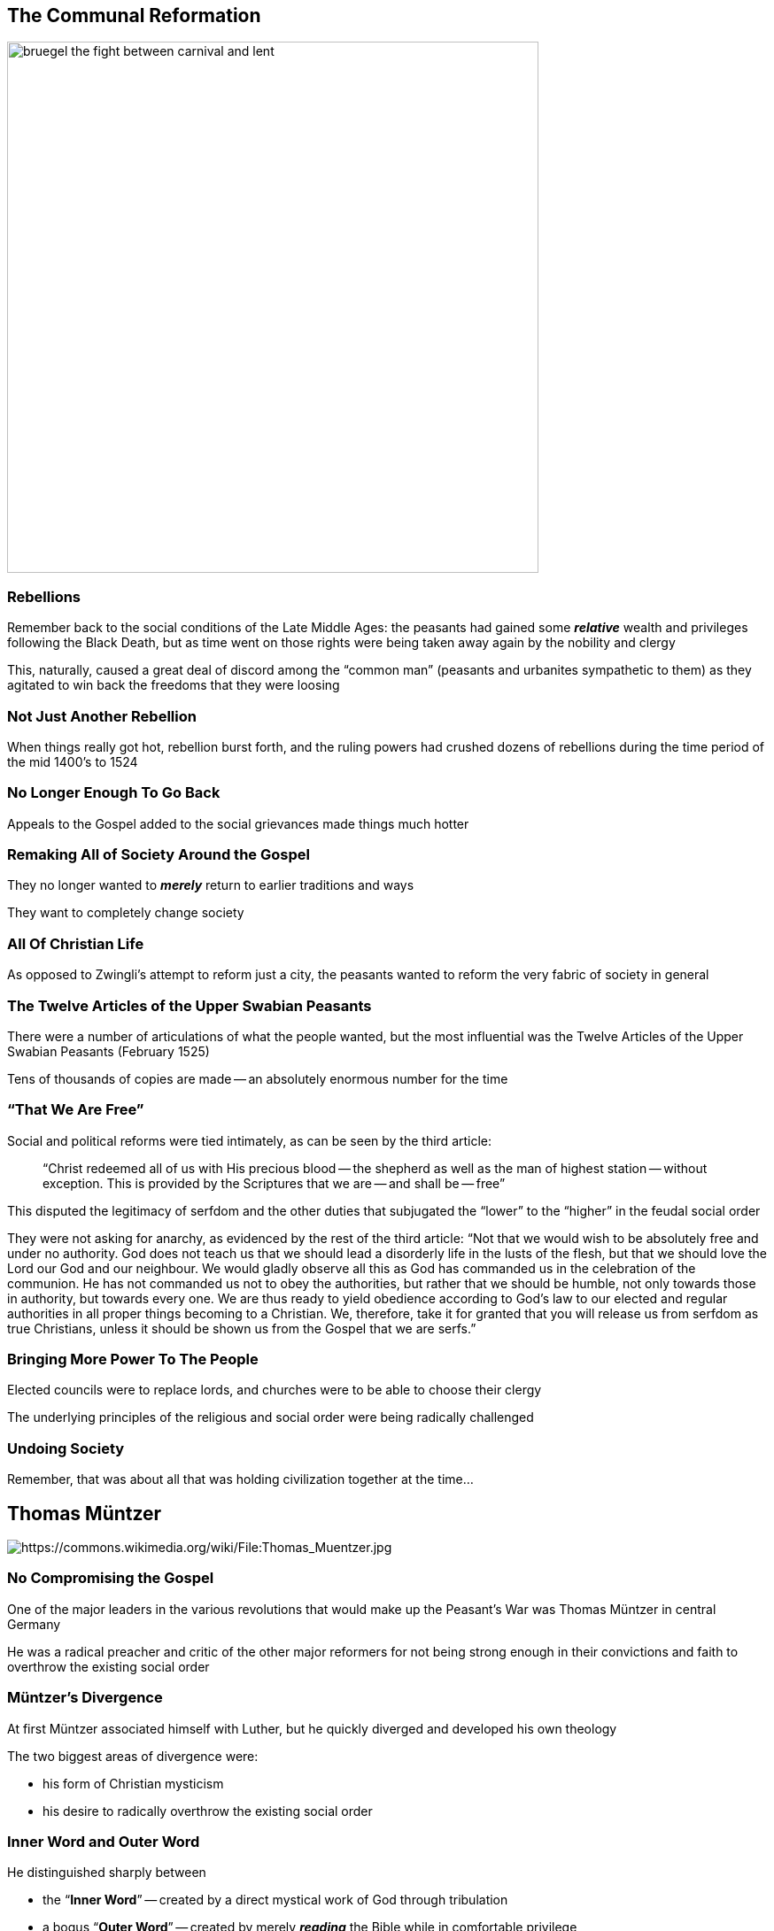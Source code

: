 == The Communal Reformation

image::bruegel-the-fight-between-carnival-and-lent.jpg[height="600px"]

=== Rebellions

Remember back to the social conditions of the Late Middle Ages: the peasants had gained some **_relative_** wealth and privileges following the Black Death, but as time went on those rights were being taken away again by the nobility and clergy

This, naturally, caused a great deal of discord among the "`common man`" (peasants and urbanites sympathetic to them) as they agitated to win back the freedoms that they were loosing

=== Not Just Another Rebellion

When things really got hot, rebellion burst forth, and the ruling powers had crushed dozens of rebellions during the time period of the mid 1400's to 1524

=== No Longer Enough To Go Back

Appeals to the Gospel added to the social grievances made things much hotter

=== Remaking All of Society Around the Gospel

They no longer wanted to **_merely_** return to earlier traditions and ways

They want to completely change society

=== All Of Christian Life

As opposed to Zwingli's attempt to reform just a city, the peasants wanted to reform the very fabric of society in general

=== The Twelve Articles of the Upper Swabian Peasants

There were a number of articulations of what the people wanted, but the most influential was the Twelve Articles of the Upper Swabian Peasants (February 1525)

Tens of thousands of copies are made -- an absolutely enormous number for the time

=== "`That We Are Free`"

Social and political reforms were tied intimately, as can be seen by the third article:

[quote]
____
"`Christ redeemed all of us with His precious blood -- the shepherd as well as the man of highest station -- without exception. This is provided by the Scriptures that we are -- and shall be -- free`"
____

This disputed the legitimacy of serfdom and the other duties that subjugated the "`lower`" to the "`higher`" in the feudal social order

[.small.tight]
--
They were not asking for anarchy, as evidenced by the rest of the third article: "`Not that we would wish to be absolutely free and under no authority. God does not teach us that we should lead a disorderly life in the lusts of the flesh, but that we should love the Lord our God and our neighbour. We would gladly observe all this as God has commanded us in the celebration of the communion. He has not commanded us not to obey the authorities, but rather that we should be humble, not only towards those in authority, but towards every one. We are thus ready to yield obedience according to God's law to our elected and regular authorities in all proper things becoming to a Christian. We, therefore, take it for granted that you will release us from serfdom as true Christians, unless it should be shown us from the Gospel that we are serfs.`"
--

=== Bringing More Power To The People

Elected councils were to replace lords, and churches were to be able to choose their clergy

The underlying principles of the religious and social order were being radically challenged

=== Undoing Society

Remember, that was about all that was holding civilization together at the time...



== Thomas Müntzer

image::Thomas_Muentzer.jpg[alt="https://commons.wikimedia.org/wiki/File:Thomas_Muentzer.jpg"]

=== No Compromising the Gospel

One of the major leaders in the various revolutions that would make up the Peasant's War was Thomas Müntzer in central Germany

He was a radical preacher and critic of the other major reformers for not being strong enough in their convictions and faith to overthrow the existing social order

=== Müntzer's Divergence

At first Müntzer associated himself with Luther, but he quickly diverged and developed his own theology

The two biggest areas of divergence were:

* his form of Christian mysticism
* his desire to radically overthrow the existing social order

=== Inner Word and Outer Word

He distinguished sharply between

* the "`**Inner Word**`" -- created by a direct mystical work of God through tribulation
* a bogus "`**Outer Word**`" -- created by merely **_reading_** the Bible while in comfortable privilege

=== God's Word Isn't Confined

God's Word isn't confined to merely what the Bible said, but it is a **_vibrant and changing_** power that can remake the world just like it had created it

Luther and the like were no better than the Catholic clergy: lackeys of the princes, grasping nothing of the true Christian faith and trying to stand in the way of letting the Word remake the world

[.small]
--
Luther was a easy target for Müntzer because he was so concerned about keeping the church and state separate areas of concern least they both be corrupted. Even Zwingli, who was working to reform and merge the political and religious realms, was doing it with the existing authorities and occasionally conceding to their concerns.
--

=== Those Who Know the Inner Word

Müntzer further divided the world into

* the Godly -- those that knew the "`Inner Word`" and would help usher in God's Kingdom
* the Godless -- those who lacked the Inner Word and therefore upheld the corrupt social and ecclesiastical order

=== Destroying the Godless

It was the duty of the Godly to destroy the Godless so that God's Kingdom could be realized and bring about the end of the world

This fit perfectly into the growing apocalypticism of the time, and the two fed off each other

=== Active Apocalypticism

While Luther was also very apocalyptic, his was a passive apocalypticism -- letting God do the work on His own timetable

image::338px-Durer_Revelation_Four_Riders.jpg[role="left",alt="https://commons.wikimedia.org/wiki/File:Durer_Revelation_Four_Riders.jpg"]

Müntzer's was a very active apocalypticism -- seeing himself as an agent of actively bringing about the Apocalypse

=== Judgement Day

The Church has always held that Judgment Day will happen when the last person to be converted has been converted

That's always been seen as a major impetuous for the Great Commission -- preaching to the Godless and baptizing them so that they could be added to the ranks of the Godly

=== No More Godless

Another way of looking at it is that if there are no more Godless, then there's no one left to convert, so God's Kingdom could then come immediately

image::640px-Apocalypse_vasnetsov.jpg[alt="https://commons.wikimedia.org/wiki/File:Apocalypse_vasnetsov.jpg"]

=== The Battle of Frankenhausen

The culmination of Müntzer's appeals to the people to rise up came at the battle of Frankenhausen, where he led approximately 9,000 peasants into battle

The peasants were armed only with farm tools, and they went up against professional solders: cavalry, knights and artillery units

=== Müntzer Was Not Gideon

image::Gideon_and_his_three_hundred_men.jpg[role="right"]

Müntzer promised the peasants that they could not possibly loose, as God was on their side

Müntzer was wrong

=== Death Toll

The toll for the peasants: approximately 5,000 dead in the battle, and many more maimed and wounded (more would die later as they were executed for treason)

Fewer than *ten* of the professional soldiers were killed

[.small]
--
Granted, even beyond the difference is skill and equipment, the lords broke a truce so it was a surprise attack in the town instead of the field of battle
--

Müntzer was captured and, unsurprisingly, quickly tried for treason and executed

=== A Hero To Many

While generally seen as a "`wild-eyed radical,`" Müntzer is also often viewed in a very positive light by both fundamentalist Christians and Marxists

=== A Dead Faith

Müntzer felt that a faith that didn't affect concrete change for the betterment of the common people was a dead faith

=== A Tool of the Establishment

Allowing -- and even worse, **_supporting_** -- an established social order that oppressed people could not be called real Christianity

Such a Christianity was merely a tool of the established political order -- an "`opiate for the masses,`" to quote Marx on the subject -- and therefore not what Jesus taught when he preached about social justice



== The Peasant's War

image::339px-Titelblatt_12_Artikel.jpg[alt="https://commons.wikimedia.org/wiki/File:Titelblatt_12_Artikel.jpg"]

=== A Collection of Uprisings

"`The Peasant's War`" is a collection of uprisings that occurred at roughly the same time (1524-1525) with roughly the same goals, but there was no central organizing group or set of issues that brought them together

There were many battles like the battle of Frankenhausen, all with pretty much exactly the same result

=== Difficulty Fielding Soldiers

In addition to a total lack of competent military leadership, solder training, coordination or equipment, they couldn't even keep solders in the field

Peasants are tied closely to the land, and if you're not there to tend to your fields, your family will die of starvation

=== A War Without Equal

image::liberty.jpg[role="left"]

It was the largest mass uprising in all of European history until the French Revolution

=== One Sided

Unlike the French Revolution, this one was horrendously one-sided, with many more dead

There were between 70,000 -- 100,000 dead, almost exclusively peasants

=== Reformation Could No Longer Be Tolerated

The Peasant's War was a major wake-up call for everyone and a crucial turning point in the Reformation

It essentially destroyed the Reformation as a popular social movement

=== Fear By the Common People

Anything with even the slightest **_hint_** of radicalism (i.e., anything that called for basically any change at all from the status quo) was immediately identified by the common people with the horrors of the war and carried its stigma



== The Power of Princes

image::0371254-LUTHERAN-TITLE-PAGE-1525-Title-page-for-Against-the-Murderous-Thieving-Hordes-of-Peasants-by-Martin-Luther-in-response-to-the-German-Peasants-War-published-in-Wittenberg-1525.jpg[]

=== Luther's Response

Reformers like Luther were appalled at what the peasants were doing, seeing it as an incredible perversion of true reform

Instead it was mere rebelliousness and selfishness hijacking the good name of genuine reform in the guise of religious sincerity

=== Against the Murdering Thieving Hoards of Peasants

Luther wrote a famous pamphlet called "`Against the Murdering, Thieving Hoards of Peasants`"

=== Sympathetic To The Need for Social Reform

He is sympathetic to the grievances of the peasants and urged magistrates to do needed reforms to ease the life of the people

=== Romans 13

However, as the title suggests, Luther says that open rebellion like that crossed the line and was a direct contradiction to Romans 13:1-2

Therefore he not only tells the magistrates that they must suppress the rebellions, but that they must do so **_severely_** to make sure that people aren't tempted to do so again

Their *harshness* is their Christian duty as God's legitimate leaders

=== Trust In the Power of Princes

This doesn't sit well with a lot of the people, who saw him as being very hypocritical when it came to serious reform

=== Cowardly Reform

Luther and the other magisterial reformers were seen to have validated Müntzer's assessment of them -- they wanted reform, but only a cowardly and safe reform that trusted in the power of princes rather than in the power of God

=== Magisterial Reformers

Magisterial reformers like Luther, Zwingli and Calvin have the designation of "`magisterial`" primarily to distinguish them from the politically radical reformers like Müntzer

The magisterial reformers worked **_with_** the magistrates to accomplish reform, rather than against them

=== Drawing Distinctions

The magisterial reformers worked extremely hard to distinguish themselves from radicals like Müntzer

Catholics worked very hard to force that association in the minds of people so that the magisterial reformers would be "`guilty by association`"

=== Quelling Dissent

The Peasant's War had a dramatic affect on the political and ecclesiastical leadership

Before they had often cautiously tolerated calls for social and religious reform...

The scope of the Peasant's War caused them to be terrified of agitation even remotely like what had lead to the revolts

It became a touchstone for the need to quell any dissent

=== Domesticated Reform

Even in regions where the authorities are sympathetic to the Reformation, they work extremely hard to make sure that it proceeds in very controlled and "`domesticated`" way

Never again would anything major happen that was not sanctioned by the local political authorities -- anything else would be crushed brutally before it would have a chance to grow

=== Blowback

The long-term effect of the Peasant's War was the exact opposite of what those that fought for it wanted

**It greatly solidified the power and control of the political authorities and the established social order**

Nobody wanted to come anywhere near what had happened before
